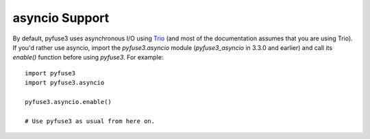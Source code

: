 .. _asyncio:

=================
 asyncio Support
=================

By default, pyfuse3 uses asynchronous I/O using Trio_ (and most of the
documentation assumes that you are using Trio). If you'd rather use
asyncio, import the *pyfuse3.asyncio* module (*pyfuse3_asyncio* in 3.3.0 and
earlier) and call its *enable()* function before using *pyfuse3*.
For example::

   import pyfuse3
   import pyfuse3.asyncio

   pyfuse3.asyncio.enable()

   # Use pyfuse3 as usual from here on.

.. _Trio: https://github.com/python-trio/trio
